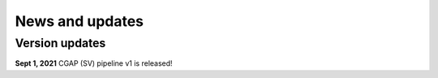 ================
News and updates
================

Version updates
+++++++++++++++

**Sept 1, 2021**  CGAP (SV) pipeline v1 is released!

..
  **???, 2021**  CGAP (SV) pipeline v2 is released!
